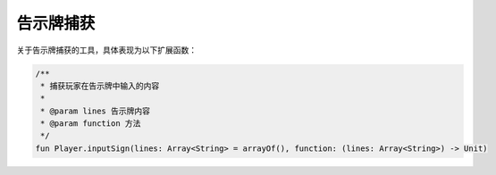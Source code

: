 ==========
告示牌捕获
==========

关于告示牌捕获的工具，具体表现为以下扩展函数：

.. code-block:: kotlin

    /**
     * 捕获玩家在告示牌中输入的内容
     *
     * @param lines 告示牌内容
     * @param function 方法
     */
    fun Player.inputSign(lines: Array<String> = arrayOf(), function: (lines: Array<String>) -> Unit)